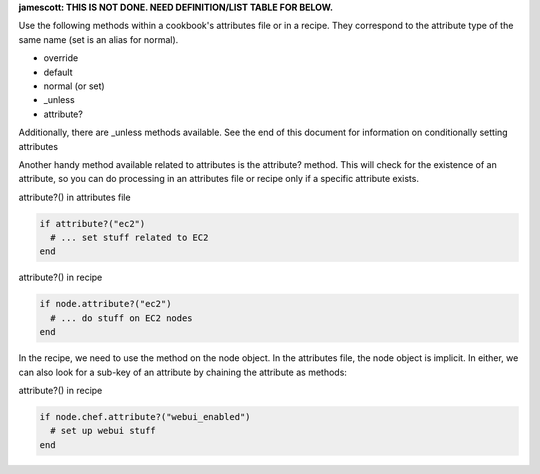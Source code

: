 .. The contents of this file are included in multiple topics.
.. This file should not be changed in a way that hinders its ability to appear in multiple documentation sets.

**jamescott: THIS IS NOT DONE. NEED DEFINITION/LIST TABLE FOR BELOW.** 

Use the following methods within a cookbook's attributes file or in a recipe. They correspond to the attribute type of the same name (set is an alias for normal).

* override
* default
* normal (or set)
* _unless
* attribute?

Additionally, there are _unless methods available. See the end of this document for information on conditionally setting attributes

Another handy method available related to attributes is the attribute? method. This will check for the existence of an attribute, so you can do processing in an attributes file or recipe only if a specific attribute exists.

attribute?() in attributes file

.. code-block:: ruby

   if attribute?("ec2")
     # ... set stuff related to EC2
   end

attribute?() in recipe

.. code-block:: ruby

   if node.attribute?("ec2")
     # ... do stuff on EC2 nodes
   end

In the recipe, we need to use the method on the node object. In the attributes file, the node object is implicit. In either, we can also look for a sub-key of an attribute by chaining the attribute as methods:

attribute?() in recipe

.. code-block:: ruby

   if node.chef.attribute?("webui_enabled")
     # set up webui stuff
   end
